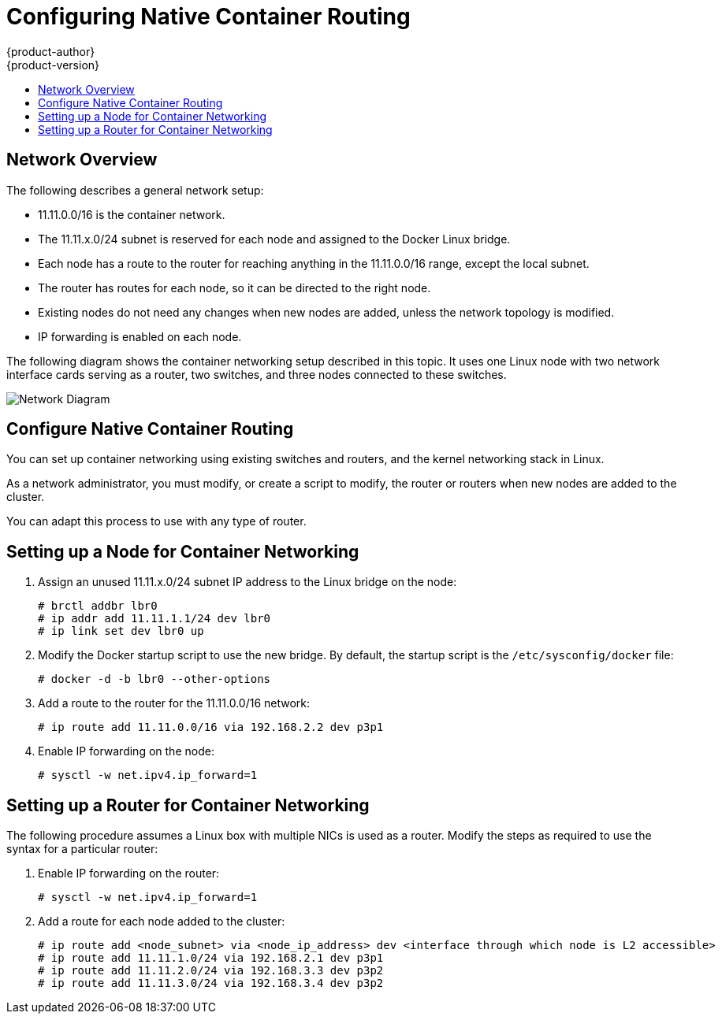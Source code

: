 [[install-config-configuring-native-container-routing]]
= Configuring Native Container Routing
{product-author}
{product-version}
:data-uri:
:icons:
:experimental:
:toc: macro
:toc-title:

toc::[]

[[install-config-network-overview]]
== Network Overview

The following describes a general network setup:

* 11.11.0.0/16 is the container network.
* The 11.11.x.0/24 subnet is reserved for each node and assigned to the Docker Linux bridge.
* Each node has a route to the router for reaching anything in the 11.11.0.0/16 range, except the local subnet.
* The router has routes for each node, so it can be directed to the right node.
* Existing nodes do not need any changes when new nodes are added, unless the network topology is modified.
* IP forwarding is enabled on each node.

The following diagram shows the container networking setup described in this
topic. It uses one Linux node with two network interface cards serving as a
router, two switches, and three nodes connected to these switches.

image::network_diagram.png["Network Diagram"]

[[configuring-native-container-routing]]
== Configure Native Container Routing

You can set up container networking using existing switches and routers, and the
kernel networking stack in Linux.

As a network administrator, you must modify, or create a script to modify, the
router or routers when new nodes are added to the cluster.

You can adapt this process to use with any type of router.


[[configuring-native-container-node-setup]]
== Setting up a Node for Container Networking

. Assign an unused 11.11.x.0/24 subnet IP address to the Linux bridge on the node:
+
----
# brctl addbr lbr0
# ip addr add 11.11.1.1/24 dev lbr0
# ip link set dev lbr0 up
----

. Modify the Docker startup script to use the new bridge. By default, the
startup script is the `/etc/sysconfig/docker` file:
+
----
# docker -d -b lbr0 --other-options
----

. Add a route to the router for the 11.11.0.0/16 network:
+
----
# ip route add 11.11.0.0/16 via 192.168.2.2 dev p3p1
----

. Enable IP forwarding on the node:
+
----
# sysctl -w net.ipv4.ip_forward=1
----

[[configuring-native-container-router-setup]]
== Setting up a Router for Container Networking

The following procedure assumes a Linux box with multiple NICs is used as a
router. Modify the steps as required to use the syntax for a particular router:

. Enable IP forwarding on the router:
+
----
# sysctl -w net.ipv4.ip_forward=1
----

. Add a route for each node added to the cluster:
+
----
# ip route add <node_subnet> via <node_ip_address> dev <interface through which node is L2 accessible>
# ip route add 11.11.1.0/24 via 192.168.2.1 dev p3p1
# ip route add 11.11.2.0/24 via 192.168.3.3 dev p3p2
# ip route add 11.11.3.0/24 via 192.168.3.4 dev p3p2
----
